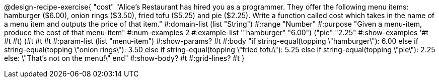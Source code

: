 @design-recipe-exercise{ "cost" "Alice's Restaurant has hired you as a programmer. They offer the following menu items: hamburger ($6.00), onion rings
($3.50), fried tofu ($5.25) and pie ($2.25). Write a function called cost which takes in the name of a menu item and outputs the price of that item." 
  #:domain-list (list "String")
  #:range "Number" 
  #:purpose "Given a menu-item, produce the cost of that menu-item" 
  #:num-examples 2 
  #:example-list '(("hamburger" "6.00") 
                   ("pie" "2.25"))
  #:show-examples '((#t #t #t) (#t #t #t))
  #:param-list (list "menu-item") 
  #:show-params? #t 
  #:body "if string-equal(topping \"hamburger\"): 6.00 
          else if string-equal(topping \"onion rings\"): 3.50 
          else if string-equal(topping \"fried tofu\"): 5.25
          else if string-equal(topping \"pie\"): 2.25
	  else: \"That's not on the menu!\"
          end" 
  #:show-body? #t
  #:grid-lines? #t }
